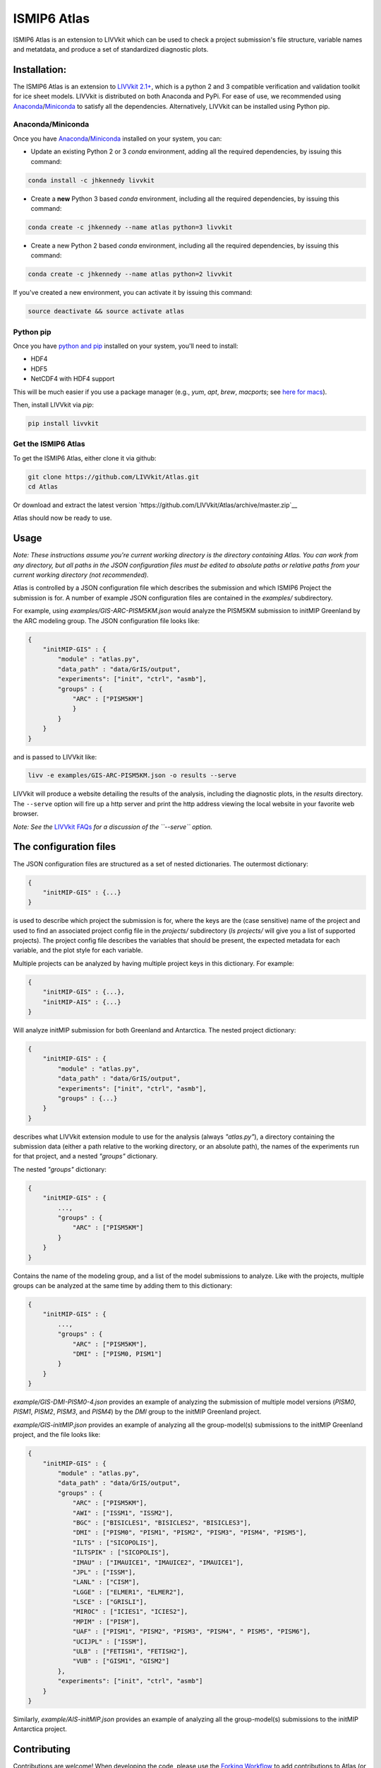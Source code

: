 ISMIP6 Atlas
============

ISMIP6 Atlas is an extension to LIVVkit which can be used to check a project submission's file
structure, variable names and metatdata, and produce a set of standardized diagnostic plots. 


Installation:
-------------

The ISMIP6 Atlas is an extension to `LIVVkit 2.1+ <https://github.com/LIVVkit/LIVVkit>`__, which is
a python 2 and 3 compatible verification and validation toolkit for ice sheet models. LIVVkit is
distributed on both Anaconda and PyPi.  For ease of use, we recommended using `Anaconda
<https://www.continuum.io/downloads>`__/`Miniconda <https://conda.io/docs/install/quick.html>`__ to
satisfy all the dependencies. Alternatively, LIVVkit can be installed using Python pip. 

Anaconda/Miniconda
~~~~~~~~~~~~~~~~~~

Once you have `Anaconda <https://www.continuum.io/downloads>`__/`Miniconda
<https://conda.io/docs/install/quick.html>`__ installed on your system, you can:

* Update an existing Python 2 or 3 `conda` environment, adding all the required dependencies, by
  issuing this command:

.. code-block:: bash
    
    conda install -c jhkennedy livvkit

* Create a **new** Python 3 based `conda` environment, including all the required dependencies, by
  issuing this command:

.. code-block:: bash
    
    conda create -c jhkennedy --name atlas python=3 livvkit


* Create a new Python 2 based `conda` environment, including all the required dependencies, by
  issuing this command:

.. code-block:: bash
    
    conda create -c jhkennedy --name atlas python=2 livvkit

If you've created a new environment, you can activate it by issuing this command:

.. code-block:: bash

    source deactivate && source activate atlas

Python pip
~~~~~~~~~~

Once you have `python and pip
<http://python-guide-pt-br.readthedocs.io/en/latest/starting/installation/>`__ installed on your
system, you'll need to install:

* HDF4
* HDF5
* NetCDF4 with HDF4 support

This will be much easier if you use a package manager (e.g., `yum`, `apt`, `brew`, `macports`; see `here for
macs <http://alejandrosoto.net/blog/2016/08/16/setting-up-my-mac-for-climate-research/>`__).

Then, install LIVVkit via `pip`:

.. code-block:: bash

    pip install livvkit

Get the ISMIP6 Atlas
~~~~~~~~~~~~~~~~~~~~

To get the ISMIP6 Atlas, either clone it via github:

.. code-block:: bash

    git clone https://github.com/LIVVkit/Atlas.git
    cd Atlas

Or download and extract the latest version `https://github.com/LIVVkit/Atlas/archive/master.zip`__

Atlas should now be ready to use. 

Usage
-----

*Note: These instructions assume you're current working directory is the directory containing Atlas.
You can work from any directory, but all paths in the JSON configuration files must be edited to
absolute paths or relative paths from your current working directory (not recommended).* 

Atlas is controlled by a JSON configuration file which describes the submission and which ISMIP6
Project the submission is for. A number of example JSON configuration files are contained in the
`examples/` subdirectory. 

For example, using `examples/GIS-ARC-PISM5KM.json` would analyze the PISM5KM submission to initMIP
Greenland by the ARC modeling group. The JSON configuration file looks like:

.. code-block:: json

    {
        "initMIP-GIS" : {
            "module" : "atlas.py",
            "data_path" : "data/GrIS/output",
            "experiments": ["init", "ctrl", "asmb"],
            "groups" : {
                "ARC" : ["PISM5KM"]
                }
            }
        }
    }

and is passed to LIVVkit like:  

.. code-block:: bash

    livv -e examples/GIS-ARC-PISM5KM.json -o results --serve

LIVVkit will produce a website detailing the results of the analysis, including the diagnostic
plots, in the `results` directory. The ``--serve`` option will fire up a http server and print the
http address viewing the local website in your favorite web browser.  

*Note: See the* `LIVVkit FAQs <https://livvkit.github.io/Docs/faq.html>`__ *for a discussion of the
``--serve`` option.* 

The configuration files
-----------------------

The JSON configuration files are structured as a set of nested dictionaries. The outermost dictionary:

.. code-block:: json

    {
        "initMIP-GIS" : {...}
    }

is used to describe which project the submission is for, where the keys are the (case sensitive)
name of the project and used to find an associated project config file in the `projects/`
subdirectory (`ls projects/` will give you a list of supported projects). The project config file
describes the variables that should be present, the expected metadata for each variable, and the
plot style for each variable. 

Multiple projects can be analyzed by having multiple project keys in
this dictionary. For example:

.. code-block:: json

    {
        "initMIP-GIS" : {...},
        "initMIP-AIS" : {...}
    }

Will analyze initMIP submission for both Greenland and Antarctica. The nested project dictionary:

.. code-block:: json

    {
        "initMIP-GIS" : {
            "module" : "atlas.py",
            "data_path" : "data/GrIS/output",
            "experiments": ["init", "ctrl", "asmb"],
            "groups" : {...}
        }
    }

describes what LIVVkit extension module to use for the analysis (always `"atlas.py"`), a directory
containing the submission data (either a path relative to the working directory, or an absolute
path), the names of the experiments run for that project, and a nested `"groups"` dictionary. 

The nested `"groups"` dictionary: 

.. code-block:: json

    {
        "initMIP-GIS" : {
            ...,
            "groups" : {
                "ARC" : ["PISM5KM"]
            }
        }
    }

Contains the name of the modeling group, and a list of the model submissions to analyze. Like with
the projects, multiple groups can be analyzed at the same time by adding them to this dictionary:

.. code-block:: json

    {
        "initMIP-GIS" : {
            ...,
            "groups" : {
                "ARC" : ["PISM5KM"],
                "DMI" : ["PISM0, PISM1"]
            }
        }
    }


`example/GIS-DMI-PISM0-4.json` provides an example of analyzing the submission of multiple model
versions (`PISM0`, `PISM1`, `PISM2`, `PISM3`, and `PISM4`)  by the `DMI` group to the initMIP
Greenland project.  

`example/GIS-initMIP.json` provides an example of analyzing all the group-model(s) submissions to
the initMIP Greenland project, and the file looks like:

.. code-block:: json

    {
        "initMIP-GIS" : {
            "module" : "atlas.py",
            "data_path" : "data/GrIS/output",
            "groups" : {
                "ARC" : ["PISM5KM"],
                "AWI" : ["ISSM1", "ISSM2"],
                "BGC" : ["BISICLES1", "BISICLES2", "BISICLES3"],
                "DMI" : ["PISM0", "PISM1", "PISM2", "PISM3", "PISM4", "PISM5"],
                "ILTS" : ["SICOPOLIS"],
                "ILTSPIK" : ["SICOPOLIS"], 
                "IMAU" : ["IMAUICE1", "IMAUICE2", "IMAUICE1"],
                "JPL" : ["ISSM"],
                "LANL" : ["CISM"],
                "LGGE" : ["ELMER1", "ELMER2"],
                "LSCE" : ["GRISLI"],
                "MIROC" : ["ICIES1", "ICIES2"],
                "MPIM" : ["PISM"],
                "UAF" : ["PISM1", "PISM2", "PISM3", "PISM4", " PISM5", "PISM6"],
                "UCIJPL" : ["ISSM"],
                "ULB" : ["FETISH1", "FETISH2"],
                "VUB" : ["GISM1", "GISM2"]
            },
            "experiments": ["init", "ctrl", "asmb"]
        }
    }


Similarly, `example/AIS-initMIP.json` provides an example of analyzing all the group-model(s)
submissions to the initMIP Antarctica project.


Contributing
------------

Contributions are welcome! When developing the code, please use the `Forking Workflow
<https://www.atlassian.com/git/tutorials/comparing-workflows#forking-workflow>`__ to add
contributions to Atlas (or LIVVkit). 

First, go to the `Atlas github page <https://github.com/LIVVkit/Atlas>`__ and push the Fork button
on the top right of the page.  This will create a fork of LIVVkit on your profile page. Clone the
fork, make your changes, merge them to master branch, and then submit a pull request to our
repository.

If you have any questions, concerns, requests, etc., open an issue in `our issues queue
<https://github.com/LIVVkit/Atlas/issues>`__, and we will help you out.

Contact us
----------

If you would like to suggest features, request tests, discuss contributions,
report bugs, ask questions, or contact us for any reason, use the
`Issue Tracker <https://github.com/LIVVkit/Atlas/issues>`__.

Want to send us a private message?

**Joseph H. Kennedy**

* github: @jhkennedy
* email: `kennedyjh [at] ornl.gov <mailto:kennedyjh@ornl.gov>`__

**Heiko Goelzer** 

* email: `h.goelzer [at] uu.nl <mailto:h.goelzer@uu.nl>`__

